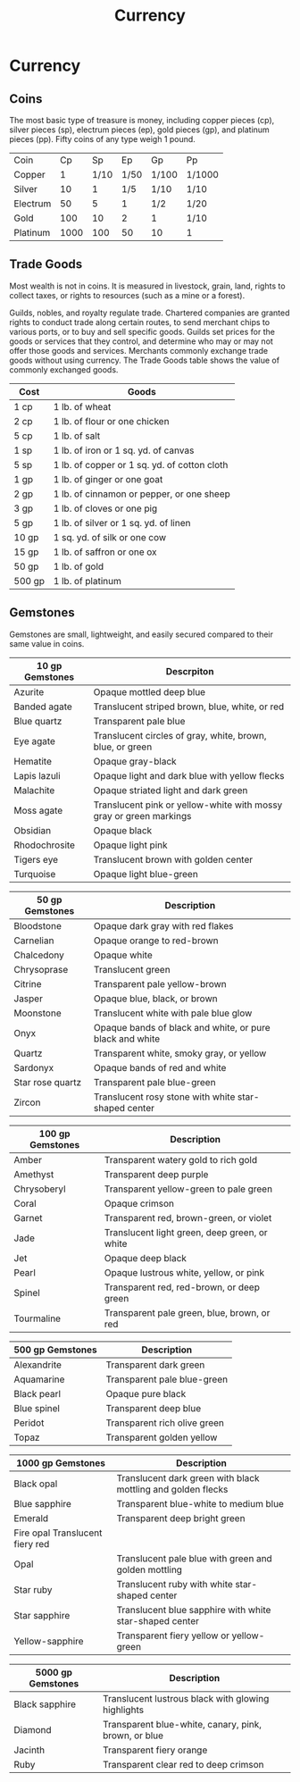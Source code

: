 #+content showstars indent
#+FILETAGS: :item:currency:
#+title:Currency

* Currency
** Coins
The most basic type of treasure is money, including copper pieces (cp), silver pieces (sp), electrum pieces (ep), gold pieces (gp), and platinum pieces (pp). Fifty coins of any type weigh 1 pound.
| Coin     |   Cp |   Sp |   Ep | Gp    | Pp     |
| Copper   |    1 | 1/10 | 1/50 | 1/100 | 1/1000 |
| Silver   |   10 |    1 |  1/5 | 1/10  | 1/10   |
| Electrum |   50 |    5 |    1 | 1/2   | 1/20   |
| Gold     |  100 |   10 |    2 | 1     | 1/10   |
| Platinum | 1000 |  100 |   50 | 10    | 1      |
** Trade Goods
Most wealth is not in coins. It is measured in livestock, grain, land, rights to collect taxes, or rights to resources (such as a mine or a forest).

Guilds, nobles, and royalty regulate trade. Chartered companies are granted rights to conduct trade along certain routes, to send merchant chips to various ports, or to buy and sell specific goods. Guilds set prices for the goods or services that they control, and determine who may or may not offer those goods and services. Merchants commonly exchange trade goods without using currency. The Trade Goods table shows the value of commonly exchanged goods.
| Cost   | Goods                                        |
|--------+----------------------------------------------|
| 1 cp   | 1 lb. of wheat                               |
| 2 cp   | 1 lb. of flour or one chicken                |
| 5 cp   | 1 lb. of salt                                |
| 1 sp   | 1 lb. of iron or 1 sq. yd. of canvas         |
| 5 sp   | 1 lb. of copper or 1 sq. yd. of cotton cloth |
| 1 gp   | 1 lb. of ginger or one goat                  |
| 2 gp   | 1 lb. of cinnamon or pepper, or one sheep    |
| 3 gp   | 1 lb. of cloves or one pig                   |
| 5 gp   | 1 lb. of silver or 1 sq. yd. of linen        |
| 10 gp  | 1 sq. yd. of silk or one cow                 |
| 15 gp  | 1 lb. of saffron or one ox                   |
| 50 gp  | 1 lb. of gold                                |
| 500 gp | 1 lb. of platinum                            |
** Gemstones
Gemstones are small, lightweight, and easily secured compared to their same value in coins.
| 10 gp Gemstones | Descrpiton                                                         |
|-----------------+--------------------------------------------------------------------|
| Azurite         | Opaque mottled deep blue                                           |
| Banded agate    | Translucent striped brown, blue, white, or red                     |
| Blue quartz     | Transparent pale blue                                              |
| Eye agate       | Translucent circles of gray, white, brown, blue, or green          |
| Hematite        | Opaque gray-black                                                  |
| Lapis lazuli    | Opaque light and dark blue with yellow flecks                      |
| Malachite       | Opaque striated light and dark green                               |
| Moss agate      | Translucent pink or yellow-white with mossy gray or green markings |
| Obsidian        | Opaque black                                                       |
| Rhodochrosite   | Opaque light pink                                                  |
| Tigers eye      | Translucent brown with golden center                               |
| Turquoise       | Opaque light blue-green                                            |

| 50 gp Gemstones  | Description                                              |
|------------------+----------------------------------------------------------|
| Bloodstone       | Opaque dark gray with red flakes                         |
| Carnelian        | Opaque orange to red-brown                               |
| Chalcedony       | Opaque white                                             |
| Chrysoprase      | Translucent green                                        |
| Citrine          | Transparent pale yellow-brown                            |
| Jasper           | Opaque blue, black, or brown                             |
| Moonstone        | Translucent white with pale blue glow                    |
| Onyx             | Opaque bands of black and white, or pure black and white |
| Quartz           | Transparent white, smoky gray, or yellow                 |
| Sardonyx         | Opaque bands of red and white                            |
| Star rose quartz | Transparent pale blue-green                              |
| Zircon           | Translucent rosy stone with white star-shaped center     |

| 100 gp Gemstones | Description                                   |
|------------------+-----------------------------------------------|
| Amber            | Transparent watery gold to rich gold          |
| Amethyst         | Transparent deep purple                       |
| Chrysoberyl      | Transparent yellow-green to pale green        |
| Coral            | Opaque crimson                                |
| Garnet           | Transparent red, brown-green, or violet       |
| Jade             | Translucent light green, deep green, or white |
| Jet              | Opaque deep black                             |
| Pearl            | Opaque lustrous white, yellow, or pink        |
| Spinel           | Transparent red, red-brown, or deep green     |
| Tourmaline       | Transparent pale green, blue, brown, or red   |

| 500 gp Gemstones | Description                  |
|------------------+------------------------------|
| Alexandrite      | Transparent dark green       |
| Aquamarine       | Transparent pale blue-green  |
| Black pearl      | Opaque pure black            |
| Blue spinel      | Transparent deep blue        |
| Peridot          | Transparent rich olive green |
| Topaz            | Transparent golden yellow    |

| 1000 gp Gemstones                   | Description                                                  |
|-------------------------------------+--------------------------------------------------------------|
| Black opal                          | Translucent dark green with black mottling and golden flecks |
| Blue sapphire                       | Transparent blue-white to medium blue                        |
| Emerald                             | Transparent deep bright green                                |
| Fire opal 	Translucent fiery red |                                                              |
| Opal                                | Translucent pale blue with green and golden mottling         |
| Star ruby                           | Translucent ruby with white star-shaped center               |
| Star sapphire                       | Translucent blue sapphire with white star-shaped center      |
| Yellow-sapphire                     | Transparent fiery yellow or yellow-green                     |

| 5000 gp Gemstones | Description                                          |
|-------------------+------------------------------------------------------|
| Black sapphire    | Translucent lustrous black with glowing highlights   |
| Diamond           | Transparent blue-white, canary, pink, brown, or blue |
| Jacinth           | Transparent fiery orange                             |
| Ruby              | Transparent clear red to deep crimson                |
